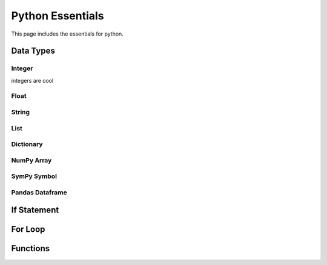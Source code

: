.. _python_essentials:


Python Essentials
*****************

This page includes the essentials for python.

Data Types
==========

Integer
-------

integers are cool


Float
-----


String
------


List
----

Dictionary
----------

NumPy Array
-----------


SymPy Symbol
------------


Pandas Dataframe
----------------


If Statement
============




For Loop
========





Functions
=========



.. nbplot::

    >>> import math
    >>>
    >>> def pipe_flow(D, d, S, n):
    ...     """Calculates velocity and flow for a given depth."""
    ...     c = 1.49 # Manning conversion constant
    ...     S = slope
    ...
    ...     D = diameter_inches/12 # Diameter in ft
    ...     r = D/2 # radius
    ...
    ...     d = depth_inches/12 # Depth in ft
    ...
    ...     theta = 2 * math.acos((r-d)/r)
    ...     A = ((r**2) * (theta - math.sin(theta)))/2
    ...     Rh = (r/2) * (1 - math.sin(theta)/theta)
    ...
    ...     v = c/n * Rh**(2/3) * S**0.5
    ...
    ...     Q = v * A
    ...
    ...     return v, Q






.. code-links::
